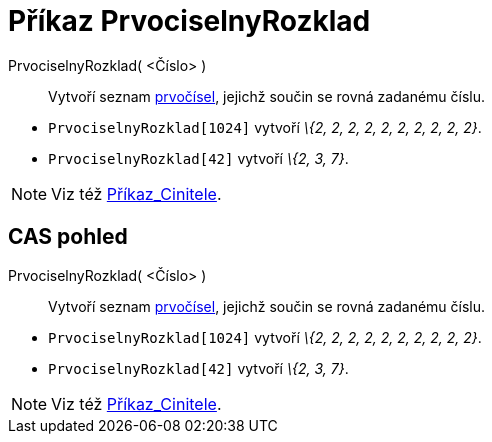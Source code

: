 = Příkaz PrvociselnyRozklad
:page-en: commands/PrimeFactors
ifdef::env-github[:imagesdir: /cs/modules/ROOT/assets/images]

PrvociselnyRozklad( <Číslo> )::
  Vytvoří seznam http://en.wikipedia.org/wiki/cs:Prvo%C4%8D%C3%ADslo[prvočísel], jejichž součin se rovná zadanému číslu.

[EXAMPLE]
====

* `++PrvociselnyRozklad[1024]++` vytvoří _\{2, 2, 2, 2, 2, 2, 2, 2, 2, 2}_.
* `++PrvociselnyRozklad[42]++` vytvoří _\{2, 3, 7}_.

====

[NOTE]
====

Viz též xref:/commands/Cinitele.adoc[Příkaz_Cinitele].

====

== CAS pohled

PrvociselnyRozklad( <Číslo> )::
  Vytvoří seznam http://en.wikipedia.org/wiki/cs:Prvo%C4%8D%C3%ADslo[prvočísel], jejichž součin se rovná zadanému číslu.

[EXAMPLE]
====

* `++PrvociselnyRozklad[1024]++` vytvoří _\{2, 2, 2, 2, 2, 2, 2, 2, 2, 2}_.
* `++PrvociselnyRozklad[42]++` vytvoří _\{2, 3, 7}_.

====

[NOTE]
====

Viz též xref:/commands/Cinitele.adoc[Příkaz_Cinitele].

====
